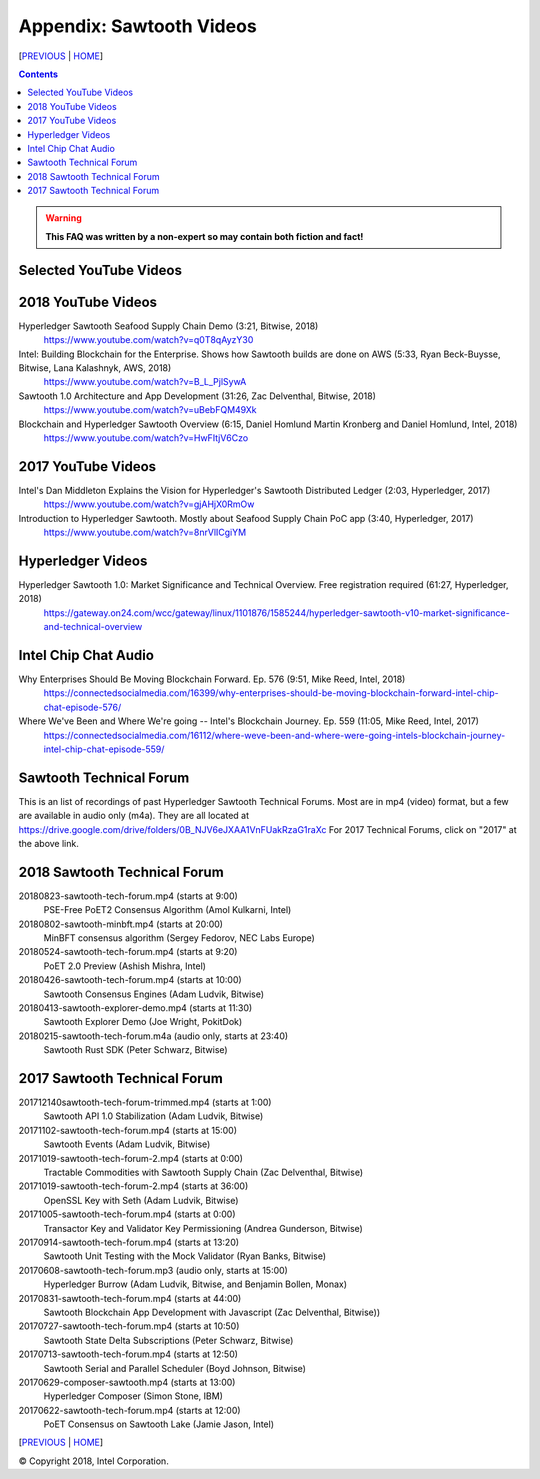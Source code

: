 Appendix: Sawtooth Videos
==================
[PREVIOUS_ | HOME_]

.. contents::

.. Warning::
   **This FAQ was written by a non-expert so may contain both fiction and fact!**


Selected YouTube Videos
--------------

2018 YouTube Videos
--------------
Hyperledger Sawtooth Seafood Supply Chain Demo (3:21, Bitwise, 2018)
    https://www.youtube.com/watch?v=q0T8qAyzY30
Intel: Building Blockchain for the Enterprise. Shows how Sawtooth builds are done on AWS (5:33, Ryan Beck-Buysse, Bitwise, Lana Kalashnyk, AWS, 2018)
    https://www.youtube.com/watch?v=B_L_PjlSywA
Sawtooth 1.0 Architecture and App Development (31:26, Zac Delventhal, Bitwise, 2018)
    https://www.youtube.com/watch?v=uBebFQM49Xk
Blockchain and Hyperledger Sawtooth Overview (6:15, Daniel Homlund Martin Kronberg and Daniel Homlund, Intel, 2018)
    https://www.youtube.com/watch?v=HwFItjV6Czo

2017 YouTube Videos
--------------
Intel's Dan Middleton Explains the Vision for Hyperledger's Sawtooth Distributed Ledger (2:03, Hyperledger, 2017)
    https://www.youtube.com/watch?v=gjAHjX0RmOw
Introduction to Hyperledger Sawtooth. Mostly about Seafood Supply Chain PoC app (3:40, Hyperledger, 2017)
    https://www.youtube.com/watch?v=8nrVlICgiYM

Hyperledger Videos
--------------
Hyperledger Sawtooth 1.0: Market Significance and Technical Overview. Free registration required (61:27, Hyperledger, 2018)
    https://gateway.on24.com/wcc/gateway/linux/1101876/1585244/hyperledger-sawtooth-v10-market-significance-and-technical-overview

Intel Chip Chat Audio
----------------------
Why Enterprises Should Be Moving Blockchain Forward. Ep. 576 (9:51, Mike Reed, Intel, 2018)
    https://connectedsocialmedia.com/16399/why-enterprises-should-be-moving-blockchain-forward-intel-chip-chat-episode-576/

Where We've Been and Where We're going -- Intel's Blockchain Journey. Ep. 559 (11:05, Mike Reed, Intel, 2017)
    https://connectedsocialmedia.com/16112/where-weve-been-and-where-were-going-intels-blockchain-journey-intel-chip-chat-episode-559/



Sawtooth Technical Forum
--------------------------
This is an list of recordings of past Hyperledger Sawtooth Technical Forums.
Most are in mp4 (video) format, but a few are available in audio only (m4a).
They are all located at
https://drive.google.com/drive/folders/0B_NJV6eJXAA1VnFUakRzaG1raXc
For 2017 Technical Forums, click on "2017" at the above link.

2018 Sawtooth Technical Forum
----

20180823-sawtooth-tech-forum.mp4 (starts at 9:00)
    PSE-Free PoET2 Consensus Algorithm (Amol Kulkarni, Intel)
20180802-sawtooth-minbft.mp4 (starts at 20:00)
    MinBFT consensus algorithm (Sergey Fedorov, NEC Labs Europe)
20180524-sawtooth-tech-forum.mp4 (starts at 9:20)
    PoET 2.0 Preview (Ashish Mishra, Intel)
20180426-sawtooth-tech-forum.mp4 (starts at 10:00)
    Sawtooth Consensus Engines (Adam Ludvik, Bitwise)
20180413-sawtooth-explorer-demo.mp4 (starts at 11:30)
    Sawtooth Explorer Demo (Joe Wright, PokitDok)
20180215-sawtooth-tech-forum.m4a (audio only, starts at 23:40)
    Sawtooth Rust SDK (Peter Schwarz, Bitwise)

2017 Sawtooth Technical Forum
----

201712140sawtooth-tech-forum-trimmed.mp4 (starts at 1:00)
    Sawtooth API 1.0 Stabilization (Adam Ludvik, Bitwise)
20171102-sawtooth-tech-forum.mp4 (starts at 15:00)
    Sawtooth Events (Adam Ludvik, Bitwise)

20171019-sawtooth-tech-forum-2.mp4 (starts at 0:00)
    Tractable Commodities with Sawtooth Supply Chain (Zac Delventhal, Bitwise)
20171019-sawtooth-tech-forum-2.mp4 (starts at 36:00)
    OpenSSL Key with Seth (Adam Ludvik, Bitwise)
20171005-sawtooth-tech-forum.mp4 (starts at 0:00)
    Transactor Key and Validator Key Permissioning (Andrea Gunderson, Bitwise)
20170914-sawtooth-tech-forum.mp4 (starts at 13:20)
    Sawtooth Unit Testing with the Mock Validator (Ryan Banks, Bitwise)
20170608-sawtooth-tech-forum.mp3 (audio only, starts at 15:00)
    Hyperledger Burrow (Adam Ludvik, Bitwise, and Benjamin Bollen, Monax)
20170831-sawtooth-tech-forum.mp4 (starts at 44:00)
    Sawtooth Blockchain App Development with Javascript (Zac Delventhal, Bitwise))
20170727-sawtooth-tech-forum.mp4 (starts at 10:50)
    Sawtooth State Delta Subscriptions (Peter Schwarz, Bitwise)
20170713-sawtooth-tech-forum.mp4 (starts at 12:50)
    Sawtooth Serial and Parallel Scheduler (Boyd Johnson, Bitwise)
20170629-composer-sawtooth.mp4 (starts at 13:00)
    Hyperledger Composer (Simon Stone, IBM)
20170622-sawtooth-tech-forum.mp4 (starts at 12:00)
    PoET Consensus on Sawtooth Lake (Jamie Jason, Intel)

[PREVIOUS_ | HOME_]

.. _PREVIOUS: settings.rst
.. _HOME: README.rst

© Copyright 2018, Intel Corporation.
